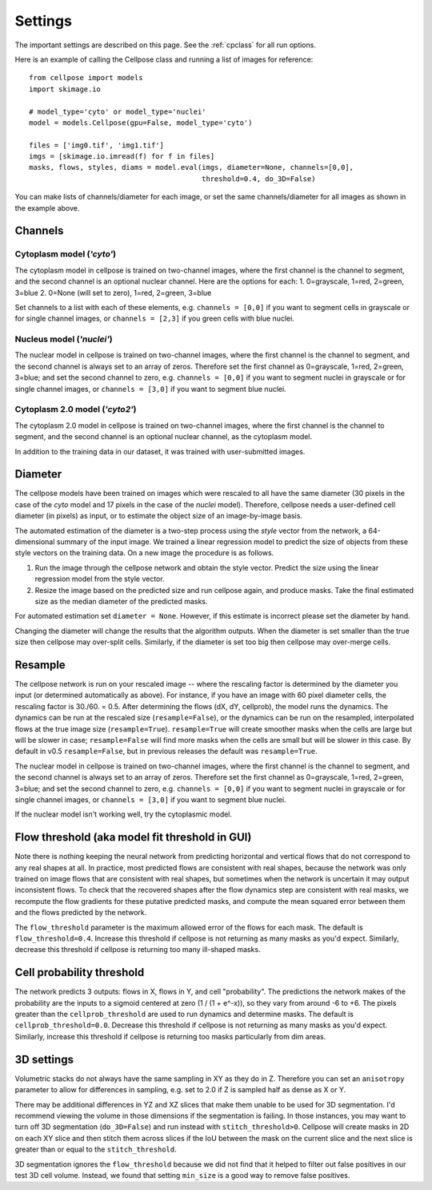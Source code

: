 Settings
--------------------------

The important settings are described on this page. 
See the :ref:`cpclass` for all run options.

Here is an example of calling the Cellpose class and
running a list of images for reference:
::
    from cellpose import models
    import skimage.io

    # model_type='cyto' or model_type='nuclei'
    model = models.Cellpose(gpu=False, model_type='cyto')

    files = ['img0.tif', 'img1.tif']
    imgs = [skimage.io.imread(f) for f in files]
    masks, flows, styles, diams = model.eval(imgs, diameter=None, channels=[0,0], 
                                             threshold=0.4, do_3D=False)

You can make lists of channels/diameter for each image, or set the same channels/diameter for all images
as shown in the example above.

Channels
~~~~~~~~~~~~~~~~~~~~~~~~

Cytoplasm model (`'cyto'`)
^^^^^^^^^^^^^^^^^^^^^^^^^^^^^^^

The cytoplasm model in cellpose is trained on two-channel images, where 
the first channel is the channel to segment, and the second channel is 
an optional nuclear channel. Here are the options for each:
1. 0=grayscale, 1=red, 2=green, 3=blue 
2. 0=None (will set to zero), 1=red, 2=green, 3=blue

Set channels to a list with each of these elements, e.g.
``channels = [0,0]`` if you want to segment cells in grayscale or for single channel images, or
``channels = [2,3]`` if you green cells with blue nuclei.

Nucleus model (`'nuclei'`)
^^^^^^^^^^^^^^^^^^^^^^^^^^^^^^^

The nuclear model in cellpose is trained on two-channel images, where 
the first channel is the channel to segment, and the second channel is 
always set to an array of zeros. Therefore set the first channel as 
0=grayscale, 1=red, 2=green, 3=blue; and set the second channel to zero, e.g.
``channels = [0,0]`` if you want to segment nuclei in grayscale or for single channel images, or 
``channels = [3,0]`` if you want to segment blue nuclei.

Cytoplasm 2.0 model (`'cyto2'`)
^^^^^^^^^^^^^^^^^^^^^^^^^^^^^^^

The cytoplasm 2.0 model in cellpose is trained on two-channel images, where 
the first channel is the channel to segment, and the second channel is 
an optional nuclear channel, as the cytoplasm model.

In addition to the training data in our dataset, it was 
trained with user-submitted images.

Diameter 
~~~~~~~~~~~~~~~~~~~~~~~~

The cellpose models have been trained on images which were rescaled 
to all have the same diameter (30 pixels in the case of the `cyto` 
model and 17 pixels in the case of the `nuclei` model). Therefore, 
cellpose needs a user-defined cell diameter (in pixels) as input, or to estimate 
the object size of an image-by-image basis.

The automated estimation of the diameter is a two-step process using the `style` vector 
from the network, a 64-dimensional summary of the input image. We trained a 
linear regression model to predict the size of objects from these style vectors 
on the training data. On a new image the procedure is as follows.

1. Run the image through the cellpose network and obtain the style vector. Predict the size using the linear regression model from the style vector.
2. Resize the image based on the predicted size and run cellpose again, and produce masks. Take the final estimated size as the median diameter of the predicted masks.

For automated estimation set ``diameter = None``. 
However, if this estimate is incorrect please set the diameter by hand.

Changing the diameter will change the results that the algorithm 
outputs. When the diameter is set smaller than the true size 
then cellpose may over-split cells. Similarly, if the diameter 
is set too big then cellpose may over-merge cells.

Resample
~~~~~~~~~~~~~~~~~~~~~~~~

The cellpose network is run on your rescaled image -- where the rescaling factor is determined 
by the diameter you input (or determined automatically as above). For instance, if you have 
an image with 60 pixel diameter cells, the rescaling factor is 30./60. = 0.5. After determining 
the flows (dX, dY, cellprob), the model runs the dynamics. The dynamics can be run at the rescaled 
size (``resample=False``), or the dynamics can be run on the resampled, interpolated flows 
at the true image size (``resample=True``). ``resample=True`` will create smoother masks when the 
cells are large but will be slower in case; ``resample=False`` will find more masks when the cells 
are small but will be slower in this case. By default in v0.5 ``resample=False``, but in 
previous releases the default was ``resample=True``.

The nuclear model in cellpose is trained on two-channel images, where 
the first channel is the channel to segment, and the second channel is 
always set to an array of zeros. Therefore set the first channel as 
0=grayscale, 1=red, 2=green, 3=blue; and set the second channel to zero, e.g.
``channels = [0,0]`` if you want to segment nuclei in grayscale or for single channel images, or 
``channels = [3,0]`` if you want to segment blue nuclei.

If the nuclear model isn't working well, try the cytoplasmic model.

Flow threshold (aka model fit threshold in GUI)
~~~~~~~~~~~~~~~~~~~~~~~~~~~~~~~~~~~~~~~~~~~~~~~~~~~~~

Note there is nothing keeping the neural network from predicting 
horizontal and vertical flows that do not correspond to any real 
shapes at all. In practice, most predicted flows are consistent with 
real shapes, because the network was only trained on image flows 
that are consistent with real shapes, but sometimes when the network 
is uncertain it may output inconsistent flows. To check that the 
recovered shapes after the flow dynamics step are consistent with 
real masks, we recompute the flow gradients for these putative 
predicted masks, and compute the mean squared error between them and
the flows predicted by the network. 

The ``flow_threshold`` parameter is the maximum allowed error of the flows 
for each mask. The default is ``flow_threshold=0.4``. Increase this threshold 
if cellpose is not returning as many masks as you'd expect. 
Similarly, decrease this threshold if cellpose is returning too many 
ill-shaped masks.

Cell probability threshold
~~~~~~~~~~~~~~~~~~~~~~~~~~~~~~~~~

The network predicts 3 outputs: flows in X, flows in Y, and cell "probability". 
The predictions the network makes of the probability are the inputs to a sigmoid 
centered at zero (1 / (1 + e^-x)), 
so they vary from around -6 to +6. The pixels greater than the 
``cellprob_threshold`` are used to run dynamics and determine masks. The default 
is ``cellprob_threshold=0.0``. Decrease this threshold if cellpose is not returning 
as many masks as you'd expect. Similarly, increase this threshold if cellpose is 
returning too masks particularly from dim areas.

3D settings
~~~~~~~~~~~~~~~~~~~~~~~~~~~~~~~~~~

Volumetric stacks do not always have the same sampling in XY as they do in Z. 
Therefore you can set an ``anisotropy`` parameter to allow for differences in 
sampling, e.g. set to 2.0 if Z is sampled half as dense as X or Y. 

There may be additional differences in YZ and XZ slices 
that make them unable to be used for 3D segmentation. 
I'd recommend viewing the volume in those dimensions if 
the segmentation is failing. In those instances, you may want to turn off 
3D segmentation (``do_3D=False``) and run instead with ``stitch_threshold>0``. 
Cellpose will create masks in 2D on each XY slice and then stitch them across 
slices if the IoU between the mask on the current slice and the next slice is 
greater than or equal to the ``stitch_threshold``. 

3D segmentation ignores the ``flow_threshold`` because we did not find that
it helped to filter out false positives in our test 3D cell volume. Instead, 
we found that setting ``min_size`` is a good way to remove false positives.





